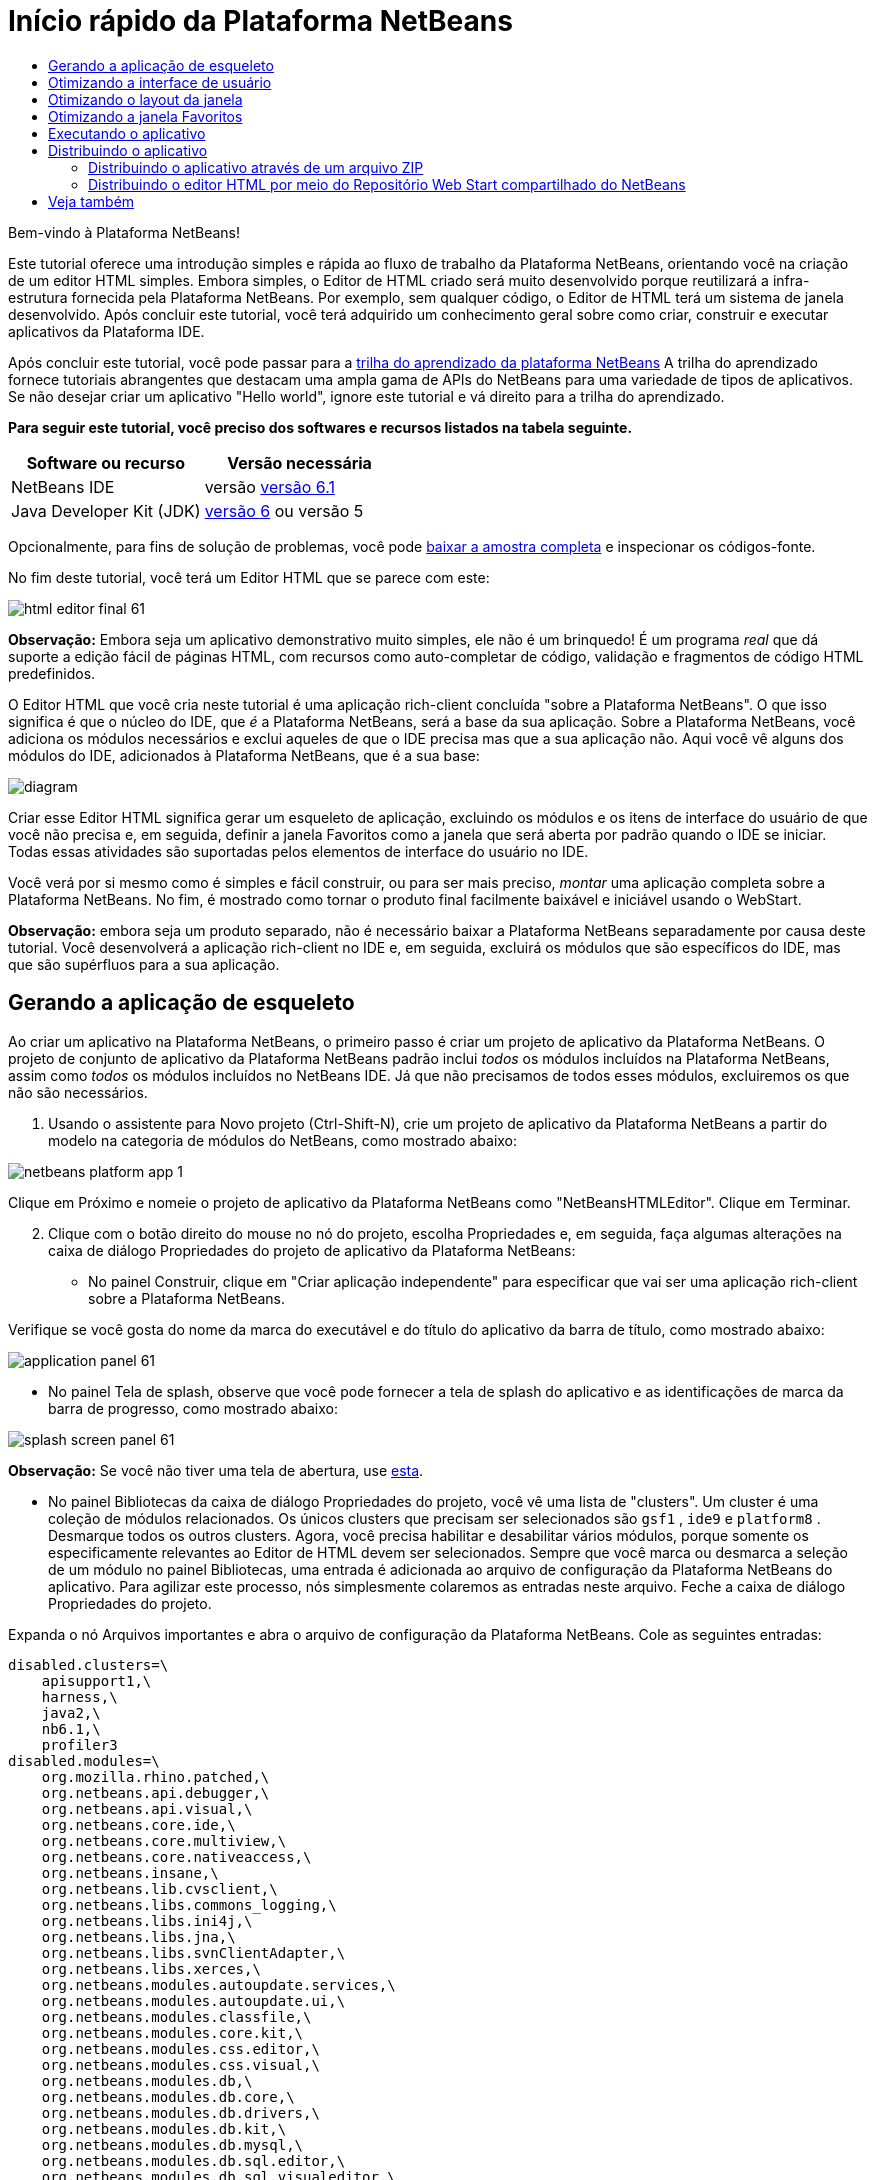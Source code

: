 // 
//     Licensed to the Apache Software Foundation (ASF) under one
//     or more contributor license agreements.  See the NOTICE file
//     distributed with this work for additional information
//     regarding copyright ownership.  The ASF licenses this file
//     to you under the Apache License, Version 2.0 (the
//     "License"); you may not use this file except in compliance
//     with the License.  You may obtain a copy of the License at
// 
//       http://www.apache.org/licenses/LICENSE-2.0
// 
//     Unless required by applicable law or agreed to in writing,
//     software distributed under the License is distributed on an
//     "AS IS" BASIS, WITHOUT WARRANTIES OR CONDITIONS OF ANY
//     KIND, either express or implied.  See the License for the
//     specific language governing permissions and limitations
//     under the License.
//

= Início rápido da Plataforma NetBeans
:jbake-type: platform-tutorial
:jbake-tags: tutorials 
:jbake-status: published
:syntax: true
:source-highlighter: pygments
:toc: left
:toc-title:
:icons: font
:experimental:
:description: Início rápido da Plataforma NetBeans - Apache NetBeans
:keywords: Apache NetBeans Platform, Platform Tutorials, Início rápido da Plataforma NetBeans

Bem-vindo à Plataforma NetBeans!

Este tutorial oferece uma introdução simples e rápida ao fluxo de trabalho da Plataforma NetBeans, orientando você na criação de um editor HTML simples. Embora simples, o Editor de HTML criado será muito desenvolvido porque reutilizará a infra-estrutura fornecida pela Plataforma NetBeans. Por exemplo, sem qualquer código, o Editor de HTML terá um sistema de janela desenvolvido. Após concluir este tutorial, você terá adquirido um conhecimento geral sobre como criar, construir e executar aplicativos da Plataforma IDE.

Após concluir este tutorial, você pode passar para a  link:https://netbeans.apache.org/kb/docs/platform.html[trilha do aprendizado da plataforma NetBeans] A trilha do aprendizado fornece tutoriais abrangentes que destacam uma ampla gama de APIs do NetBeans para uma variedade de tipos de aplicativos. Se não desejar criar um aplicativo "Hello world", ignore este tutorial e vá direito para a trilha do aprendizado.





*Para seguir este tutorial, você preciso dos softwares e recursos listados na tabela seguinte.*

|===
|Software ou recurso |Versão necessária 

|NetBeans IDE |versão  link:https://netbeans.apache.org/download/index.html[versão 6.1] 

|Java Developer Kit (JDK) | link:https://www.oracle.com/technetwork/java/javase/downloads/index.html[versão 6] ou
versão 5 
|===

Opcionalmente, para fins de solução de problemas, você pode  link:http://plugins.netbeans.org/PluginPortal/faces/PluginDetailPage.jsp?pluginid=6635[baixar a amostra completa] e inspecionar os códigos-fonte.

No fim deste tutorial, você terá um Editor HTML que se parece com este:


image::images/html_editor_final-61.png[]

*Observação:* Embora seja um aplicativo demonstrativo muito simples, ele não é um brinquedo! É um programa _real_ que dá suporte a edição fácil de páginas HTML, com recursos como auto-completar de código, validação e fragmentos de código HTML predefinidos.

O Editor HTML que você cria neste tutorial é uma aplicação rich-client concluída "sobre a Plataforma NetBeans". O que isso significa é que o núcleo do IDE, que _[.underline]#é#_ a Plataforma NetBeans, será a base da sua aplicação. Sobre a Plataforma NetBeans, você adiciona os módulos necessários e exclui aqueles de que o IDE precisa mas que a sua aplicação não. Aqui você vê alguns dos módulos do IDE, adicionados à Plataforma NetBeans, que é a sua base:


image::images/diagram.png[]

Criar esse Editor HTML significa gerar um esqueleto de aplicação, excluindo os módulos e os itens de interface do usuário de que você não precisa e, em seguida, definir a janela Favoritos como a janela que será aberta por padrão quando o IDE se iniciar. Todas essas atividades são suportadas pelos elementos de interface do usuário no IDE.

Você verá por si mesmo como é simples e fácil construir, ou para ser mais preciso, _montar_ uma aplicação completa sobre a Plataforma NetBeans. No fim, é mostrado como tornar o produto final facilmente baixável e iniciável usando o WebStart.

*Observação:* embora seja um produto separado, não é necessário baixar a Plataforma NetBeans separadamente por causa deste tutorial. Você desenvolverá a aplicação rich-client no IDE e, em seguida, excluirá os módulos que são específicos do IDE, mas que são supérfluos para a sua aplicação.


== Gerando a aplicação de esqueleto

Ao criar um aplicativo na Plataforma NetBeans, o primeiro passo é criar um projeto de aplicativo da Plataforma NetBeans. O projeto de conjunto de aplicativo da Plataforma NetBeans padrão inclui _todos_ os módulos incluídos na Plataforma NetBeans, assim como _todos_ os módulos incluídos no NetBeans IDE. Já que não precisamos de todos esses módulos, excluiremos os que não são necessários.


[start=1]
1. Usando o assistente para Novo projeto (Ctrl-Shift-N), crie um projeto de aplicativo da Plataforma NetBeans a partir do modelo na categoria de módulos do NetBeans, como mostrado abaixo:


image::images/netbeans-platform-app-1.png[]

Clique em Próximo e nomeie o projeto de aplicativo da Plataforma NetBeans como "NetBeansHTMLEditor". Clique em Terminar.


[start=2]
1. Clique com o botão direito do mouse no nó do projeto, escolha Propriedades e, em seguida, faça algumas alterações na caixa de diálogo Propriedades do projeto de aplicativo da Plataforma NetBeans:

* No painel Construir, clique em "Criar aplicação independente" para especificar que vai ser uma aplicação rich-client sobre a Plataforma NetBeans.

Verifique se você gosta do nome da marca do executável e do título do aplicativo da barra de título, como mostrado abaixo:


image::images/application_panel-61.png[]

* No painel Tela de splash, observe que você pode fornecer a tela de splash do aplicativo e as identificações de marca da barra de progresso, como mostrado abaixo:


image::images/splash_screen_panel-61.png[]

*Observação:* Se você não tiver uma tela de abertura, use  link:images/splash.gif[esta].

* No painel Bibliotecas da caixa de diálogo Propriedades do projeto, você vê uma lista de "clusters". Um cluster é uma coleção de módulos relacionados. Os únicos clusters que precisam ser selecionados são  ``gsf1`` ,  ``ide9``  e  ``platform8`` . Desmarque todos os outros clusters. Agora, você precisa habilitar e desabilitar vários módulos, porque somente os especificamente relevantes ao Editor de HTML devem ser selecionados. Sempre que você marca ou desmarca a seleção de um módulo no painel Bibliotecas, uma entrada é adicionada ao arquivo de configuração da Plataforma NetBeans do aplicativo. Para agilizar este processo, nós simplesmente colaremos as entradas neste arquivo. Feche a caixa de diálogo Propriedades do projeto.

Expanda o nó Arquivos importantes e abra o arquivo de configuração da Plataforma NetBeans. Cole as seguintes entradas:


[source,java]
----

disabled.clusters=\
    apisupport1,\
    harness,\
    java2,\
    nb6.1,\
    profiler3
disabled.modules=\
    org.mozilla.rhino.patched,\
    org.netbeans.api.debugger,\
    org.netbeans.api.visual,\
    org.netbeans.core.ide,\
    org.netbeans.core.multiview,\
    org.netbeans.core.nativeaccess,\
    org.netbeans.insane,\
    org.netbeans.lib.cvsclient,\
    org.netbeans.libs.commons_logging,\
    org.netbeans.libs.ini4j,\
    org.netbeans.libs.jna,\
    org.netbeans.libs.svnClientAdapter,\
    org.netbeans.libs.xerces,\
    org.netbeans.modules.autoupdate.services,\
    org.netbeans.modules.autoupdate.ui,\
    org.netbeans.modules.classfile,\
    org.netbeans.modules.core.kit,\
    org.netbeans.modules.css.editor,\
    org.netbeans.modules.css.visual,\
    org.netbeans.modules.db,\
    org.netbeans.modules.db.core,\
    org.netbeans.modules.db.drivers,\
    org.netbeans.modules.db.kit,\
    org.netbeans.modules.db.mysql,\
    org.netbeans.modules.db.sql.editor,\
    org.netbeans.modules.db.sql.visualeditor,\
    org.netbeans.modules.dbapi,\
    org.netbeans.modules.editor.bookmarks,\
    org.netbeans.modules.editor.kit,\
    org.netbeans.modules.extbrowser,\
    org.netbeans.modules.gototest,\
    org.netbeans.modules.httpserver,\
    org.netbeans.modules.ide.kit,\
    org.netbeans.modules.javascript.editing,\
    org.netbeans.modules.javascript.hints,\
    org.netbeans.modules.javascript.kit,\
    org.netbeans.modules.javascript.refactoring,\
    org.netbeans.modules.languages,\
    org.netbeans.modules.languages.bat,\
    org.netbeans.modules.languages.diff,\
    org.netbeans.modules.languages.manifest,\
    org.netbeans.modules.languages.sh,\
    org.netbeans.modules.localhistory,\
    org.netbeans.modules.mercurial,\
    org.netbeans.modules.project.ant,\
    org.netbeans.modules.project.libraries,\
    org.netbeans.modules.properties,\
    org.netbeans.modules.properties.syntax,\
    org.netbeans.modules.schema2beans,\
    org.netbeans.modules.sendopts,\
    org.netbeans.modules.server,\
    org.netbeans.modules.servletapi,\
    org.netbeans.modules.subversion,\
    org.netbeans.modules.tasklist.kit,\
    org.netbeans.modules.tasklist.projectint,\
    org.netbeans.modules.tasklist.todo,\
    org.netbeans.modules.tasklist.ui,\
    org.netbeans.modules.timers,\
    org.netbeans.modules.usersguide,\
    org.netbeans.modules.utilities,\
    org.netbeans.modules.utilities.project,\
    org.netbeans.modules.versioning,\
    org.netbeans.modules.versioning.system.cvss,\
    org.netbeans.modules.versioning.util,\
    org.netbeans.modules.web.flyingsaucer,\
    org.netbeans.modules.xml,\
    org.netbeans.modules.xml.axi,\
    org.netbeans.modules.xml.core,\
    org.netbeans.modules.xml.lexer,\
    org.netbeans.modules.xml.multiview,\
    org.netbeans.modules.xml.retriever,\
    org.netbeans.modules.xml.schema.completion,\
    org.netbeans.modules.xml.schema.model,\
    org.netbeans.modules.xml.tax,\
    org.netbeans.modules.xml.text,\
    org.netbeans.modules.xml.tools,\
    org.netbeans.modules.xml.wsdl.model,\
    org.netbeans.modules.xml.xam,\
    org.netbeans.modules.xml.xdm,\
    org.netbeans.modules.xsl,\
    org.netbeans.spi.debugger.ui,\
    org.netbeans.spi.viewmodel,\
    org.netbeans.swing.dirchooser,\
    org.openide.compat,\
    org.openide.util.enumerations
enabled.clusters=\
    gsf1,\
    ide9,\
    platform8
nbplatform.active=default
----

Agora, você possui o subconjunto de módulos do NetBeans que são relevantes ao Editor de HTML. Entretanto, embora você precise dos módulos que possui agora, provavelmente não precisa de todos os elementos de interface de usuário que esses módulos fornecem. Nas próximas seções, você irá ajustar a interface do usuário e personalizar o layout da janela especificamente para o Editor de HTML que está criando.


== Otimizando a interface de usuário

Você pode manter ou rejeitar o quanto desejar da interface do usuário que os módulos selecionados fornecerem. Por exemplo, seu editor HTML provavelmente não precisa de um ou todos os itens do menu Ferramentas. Semelhantemente, talvez haja barras de ferramentas ou botões da barra de ferramentas que não sejam necessários. Nesta seção, você remove a interface de usuário do IDE até que haja um subconjunto que seja útil para o seu aplicativo rich-client.


[start=1]
1. Expanda o projeto de aplicativo da Plataforma Netbeans, clique com o botão direito do mouse no nó Módulos e escolha Adicionar novo, como mostrado abaixo:


image::images/add-module-61.png[]

O assistente para Novo projeto (Ctrl+Shift+N) aparece. Nomeie o projeto como  ``BrandingModule`` , clique em Próximo.


[start=2]
1. No campo Nome de base de código, digite  ``org.netbeans.brandingmodule`` .

[start=3]
1. No campo Camada XML, digite o nome do seu pacote, anexado de "layer.xml", como "org/netbeans/brandingmodule/layer.xml" e clique em Terminar.

*Observação:* se você não digitar o local do arquivo layer.xml neste campo, o arquivo não será criado. Neste caso, crie um arquivo chamado "layer.xml" no pacote principal e registre-o manualmente no Manifesto do módulo da seguinte maneira:


[source,java]
----

OpenIDE-Module-Layer: org/netbeans/brandingmodule/layer.xml
----


[start=4]
1. No módulo de identificação de marca, expanda o nó  ``layer.xml`` . Dois subnós são expostos:


image::images/expanded-xml-layer-61.png[]

*Observação:* caso você tenha adicionado manualmente o arquivo layer.xml, precisará expandir o nó Arquivos importantes para poder expandir o nó Camada XML encontrado nele.


[start=5]
1. No nó  ``<esta camada em contexto>`` , o IDE mostra uma visualização mesclada de todas as pastas e arquivo que todos os módulos registram em suas camadas. Para excluir os itens, você pode clicar com o botão direito do mouse neles e escolher 'Excluir', como mostrado abaixo:


image::images/this-layer-in-context-61.png[]

O IDE adiciona marcas ao arquivo  ``layer.xml``  do módulo que, quando o módulo é instalado, oculta os itens que você excluiu. Por exemplo, clicando com o botão direito do mouse em  ``Barra de menus/Editar`` , você pode remover itens de menu do menu Editar que não são necessários para o Editor HTML. Fazendo isso, você gera trechos de código como o seguinte no arquivo  ``layer.xml`` :


[source,xml]
----

<folder name="Menu">
    <folder name="Edit">
        <file name="org-netbeans-modules-editor-MainMenuAction$StartMacroRecordingAction.instance_hidden"/>
        <file name="org-netbeans-modules-editor-MainMenuAction$StopMacroRecordingAction.instance_hidden"/>
    </folder>       
</folder>
----

O resultado do trecho de código acima é que as ações  ``Iniciar gravação de macro``  e  ``Parar gravação de macro``  fornecidas por outro módulo são removidas do menu por seu módulo de marca. Para exibi-las novamente, simplesmente exclua as marcas acima do arquivo  ``layer.xml`` .


[start=6]
1. Use a abordagem descrita na etapa anterior para ocultar as barras de ferramentas, os botões da barra de ferramentas, os menus e os itens de menu que você desejar.

Quando tiver concluído este estágio, observe o arquivo  ``layer.xml`` . Quando fizer isso, verá algo similar ao seguinte, dependendo dos itens que tenha excluído:


[source,xml]
----

<?xml version="1.0" encoding="UTF-8"?>
<!DOCTYPE filesystem PUBLIC "-//NetBeans//DTD Filesystem 1.1//EN" "https://netbeans.org/dtds/filesystem-1_1.dtd">
<filesystem>
    <folder name="Menu">
        <file name="BuildProject_hidden"/>
        <folder name="File">
            <file name="Separator2.instance_hidden"/>
            <file name="SeparatorNew.instance_hidden"/>
            <file name="SeparatorOpen.instance_hidden"/>
            <file name="org-netbeans-modules-project-ui-CloseProject.shadow_hidden"/>
            <file name="org-netbeans-modules-project-ui-CustomizeProject.shadow_hidden"/>
            <file name="org-netbeans-modules-project-ui-NewFile.shadow_hidden"/>
            <file name="org-netbeans-modules-project-ui-NewProject.shadow_hidden"/>
            <file name="org-netbeans-modules-project-ui-OpenProject.shadow_hidden"/>
            <file name="org-netbeans-modules-project-ui-RecentProjects.shadow_hidden"/>
            <file name="org-netbeans-modules-project-ui-SetMainProject.shadow_hidden"/>
            <file name="org-netbeans-modules-project-ui-groups-GroupsMenu.shadow_hidden"/>
        </folder>
        <file name="Refactoring_hidden"/>
        <file name="RunProject_hidden"/>
        <folder name="Window">
            <file name="ViewRuntimeTabAction.shadow_hidden"/>
            <file name="org-netbeans-modules-project-ui-logical-tab-action.shadow_hidden"/>
            <file name="org-netbeans-modules-project-ui-physical-tab-action.shadow_hidden"/>
        </folder>
    </folder>
</filesystem>
----


== Otimizando o layout da janela

Usando o nó  ``<esta camada em contexto>`` , você pode não somente excluir itens existentes, mas também pode alterar o conteúdo deles. Por exemplo, o Editor HTML trabalha em arquivos HTML, sendo assim, ao contrário do IDE regular, que trabalha com arquivos-fonte Java e projetos, faz sentido mostrar a janela  ``Favoritos``  no layout inicial.

A definição do layout da janela também é descrita como arquivos em camadas, tudo armazenado na pasta  ``Janelas2`` . Os arquivos na pasta  ``Janelas2``  são arquivos XML pseudo-legíveis por humanos definidos pelas  link:http://bits.netbeans.org/dev/javadoc/org-openide-windows/org/openide/windows/doc-files/api.html[APIs do sistema de janelas]. Eles são complexos mas a boa notícia é que, para fins do nosso Editor HTML, não é necessário compreendê-los completamente, como mostrado abaixo.


[start=1]
1. Em seu nó  ``<esta camada em contexto>``  do módulo de marca, clique com o botão direito do mouse no nó  ``Janelas2``  e escolha Localizar, como mostrado abaixo:


image::images/find-favorites-61.png[]


[start=2]
1. Procure por um objeto chamado  ``Favoritos`` , ignorando o uso de maiúsculas/minúsculas. Você encontrará dois arquivos:


image::images/find-favorites2-61.png[]

O primeiro arquivo define a aparência do componente e como ele é criado. Como o componente não precisa ser alterado, não é necessário modificar o arquivo. O segundo é mais interessante para os seus propósitos, ele contém o seguinte:


[source,xml]
----


<tc-ref version="2.0">
    <module name="org.netbeans.modules.favorites/1" spec="1.1" />
    <tc-id id="favorites" />
    <state opened="false" />
</tc-ref>
----


[start=3]
1. Embora a maior parte do XML seja criptografada, existe uma linha que parece promissora — sem precisar ler nenhum tipo de documentação, é provável que alterar  ``false``  para  ``true``  tornará o componente aberto por padrão. Faça isso agora.

[start=4]
1. De forma similar, você pode alterar as janelas a seguir do seu estado aberto padrão para o estado que você deseja que elas se comportem no Editor de HTML:
*  ``CommonPalette.wstcref`` . O estado aberto da Paleta de componentes é  ``false`` . Trocar para  ``true`` .
*  ``navigatorTC.wstcref`` . O estado aberto do Navegador é  ``true`` . Trocar para  ``false`` .
*  ``projectTabLogical_tc.wstcref`` . O estado aberto da janela Projetos é  ``true`` . Trocar para  ``false`` .
*  ``projectTab_tc.wstcref`` . O estado aberto da janela Arquivos é  ``true`` . Trocar para  ``false`` .
*  ``runtime.wstcref`` . O estado aberto da janela Serviços é  ``true`` . Trocar para  ``false`` .

Agora você deve ver que o seu módulo de marca contém alguns novos arquivos, um para cada um dos arquivos que você alterou. Na verdade, esses arquivos substituem aqueles que você encontrou nas etapas anteriores, sendo que agora você forneceu as informações necessárias para substituir o layout da janela:


image::images/wstcrefs-overridden-61.png[]

Verifique se o arquivo  ``layer.xml``  agora contém o conteúdo a seguir. Caso não contenha, copie e cole o conteúdo abaixo no arquivo  ``layer.xml`` .


[source,xml]
----

<?xml version="1.0" encoding="UTF-8"?>
<!DOCTYPE filesystem PUBLIC "-//NetBeans//DTD Filesystem 1.1//EN" "https://netbeans.org/dtds/filesystem-1_1.dtd">
<filesystem>
    <folder name="Menu">
        <file name="BuildProject_hidden"/>
        <folder name="File">
            <file name="Separator2.instance_hidden"/>
            <file name="SeparatorNew.instance_hidden"/>
            <file name="SeparatorOpen.instance_hidden"/>
            <file name="org-netbeans-modules-project-ui-CloseProject.shadow_hidden"/>
            <file name="org-netbeans-modules-project-ui-CustomizeProject.shadow_hidden"/>
            <file name="org-netbeans-modules-project-ui-NewFile.shadow_hidden"/>
            <file name="org-netbeans-modules-project-ui-NewProject.shadow_hidden"/>
            <file name="org-netbeans-modules-project-ui-OpenProject.shadow_hidden"/>
            <file name="org-netbeans-modules-project-ui-RecentProjects.shadow_hidden"/>
            <file name="org-netbeans-modules-project-ui-SetMainProject.shadow_hidden"/>
            <file name="org-netbeans-modules-project-ui-groups-GroupsMenu.shadow_hidden"/>
        </folder>
        <file name="Refactoring_hidden"/>
        <file name="RunProject_hidden"/>
        <folder name="Window">
            <file name="ViewRuntimeTabAction.shadow_hidden"/>
            <file name="org-netbeans-modules-project-ui-logical-tab-action.shadow_hidden"/>
            <file name="org-netbeans-modules-project-ui-physical-tab-action.shadow_hidden"/>
        </folder>
    </folder>
    <folder name="Windows2">
        <folder name="Modes">
            <folder name="commonpalette">
                <file name="CommonPalette.wstcref" url="CommonPaletteWstcref.xml"/>
            </folder>
            <folder name="explorer">
                <file name="favorites.wstcref" url="favoritesWstcref.xml"/>
                <file name="projectTabLogical_tc.wstcref" url="projectTabLogical_tcWstcref.xml"/>
                <file name="projectTab_tc.wstcref" url="projectTab_tcWstcref.xml"/>
                <file name="runtime.wstcref" url="runtimeWstcref.xml"/>
            </folder>
            <folder name="navigator">
                <file name="navigatorTC.wstcref" url="navigatorTCWstcref.xml"/>
            </folder>
        </folder>
    </folder>
</filesystem>
----


== Otimizando a janela Favoritos

Na subpasta de uma pasta de  ``marca``  projeto de aplicativo da Plataforma NetBeans, que esteja visível na janela Arquivos, você pode substituir as strings definidas nos códigos-fonte do NetBeans. Nesta seção, você substituirá as strings que definem os rótulos usados na janela Favoritos. Por exemplo, alteraremos o rótulo "Favoritos" para "Arquivos HTML", pois usaremos essa janela especificamente para arquivos HTML.


[start=1]
1. Abra a janela Arquivos e expanda a pasta de  ``marca``  do projeto de aplicativo da Plataforma NetBeans.

[start=2]
1. Crie uma nova estrutura de pastas em  ``marca/módulos`` . A nova pasta deve se chamar  ``org-netbeans-modules-favorites.jar`` . Dentro dessa pasta, crie uma hierarquia de pastas  ``org/netbeans/módulos/favoritos`` . Dentro da pasta final, ou seja,  ``favoritos`` , crie um novo arquivo  ``Bundle.properties`` .


image::images/favorites-branding-61a.png[]

Essa estrutura de pastas e arquivo de propriedades correspondem à estrutura de pastas nos códigos-fonte do NetBeans relacionados à janela Favoritos.


[start=3]
1. Adicione as strings mostradas na captura de tela abaixo para substituir as mesmas strings definidas no arquivo de propriedades correspondentes nos códigos-fonte da janela Favoritos:


image::images/favorites-branding-61b.png[]

Para simplificar esta etapa, copie e cole as strings definidas acima:


[source,java]
----

Favorites=HTML Files
ACT_AddOnFavoritesNode=&amp;Find HTML Files...
ACT_Remove=&amp;Remove from HTML Files List
ACT_View=HTML Files
ACT_Select=HTML Files
ACT_Select_Main_Menu=Select in HTML Files List

# JFileChooser
CTL_DialogTitle=Add to HTML Files List
CTL_ApproveButtonText=Add
ERR_FileDoesNotExist={0} does not exist.
ERR_FileDoesNotExistDlgTitle=Add to HTML Files List
MSG_NodeNotFound=The document node could not be found in the HTML Files List.
----


== Executando o aplicativo

Executar o seu aplicativo é tão simples quando clicar com o botão direito do mouse no nó do projeto e escolher um item de menu.


[start=1]
1. Clique com o botão direito do mouse no nó do projeto do aplicativo e escolha Limpar e construir tudo.

[start=2]
1. Clique com o botão direito do mouse no nó do projeto de aplicativo e escolha Executar:

[start=3]
1. Depois que a aplicação é implantada, você pode clicar com o botão direito do mouse dentro da janela Favoritos e escolher uma pasta contendo arquivos HTML e, em seguida, abrir um arquivo HTML, como mostrado abaixo:


image::images/html_editor_final-61.png[]


== Distribuindo o aplicativo

Escolha uma das duas abordagens para distribuir o aplicativo. Se você desejar manter o máximo possível de controle sobre o aplicativo, use o web start para distribuir o aplicativo na web. Neste cenário, sempre que você desejar atualizar o aplicativo, irá fazer isso localmente e permitir que os usuários finais saibam sobre a atualização, que estará disponível automaticamente para eles na próxima vez que iniciarem o aplicativo na web. Como alternativa, distribua um arquivo ZIP contendo seu aplicativo. Os usuários finais terão, assim, o aplicativo completo localmente disponível. Distribua então as atualizações e os novos recursos através do mecanismo de atualização, descrito abaixo.


=== Distribuindo o aplicativo através de um arquivo ZIP

Para estender seu aplicativo, você deve permitir que os usuários instalem módulos para aprimorar a funcionalidade do aplicativo. Para fazer isso, você precisa simplesmente ativar alguns módulos extras, que empacotarão o gerenciador de plug-ins com o seu Editor HTML.


[start=1]
1. Clique com o botão direito do mouse no projeto de aplicativo da Plataforma NetBeans e escolha Propriedades. Na caixa de diálogo Propriedades do projeto, use o painel Bibliotecas e marque as caixas de verificação  ``Centrais de atualização`` ,  ``Serviços de atualização automática``  e  ``UI de atualização automática``  realçadas abaixo:


image::images/auto-update-61.png[]


[start=2]
1. Clique com o botão direito do mouse no nó do projeto do aplicativo e escolha Limpar e construir tudo.

[start=3]
1. Execute o aplicativo e observe que agora você tem um novo item de menu, chamado "Plug-ins", no menu Ferramentas:


image::images/auto-update2-61.png[]

[start=4]
1. Escolha o nome item de menu Plug-ins e instale alguns plug-ins que sejam úteis para seu Editor HTML. Navegue no  link:http://plugins.netbeans.org/PluginPortal/[Portal Plug-in] para localizar alguns que sejam adequados. É desta mesma forma que os usuários finais atualizarão sua instalação local do aplicativo.

[start=5]
1. 
Clique com o botão direito do mouse no nó do conjunto de aplicativo e escolha Build ZIP Distribution.


[start=6]
1. Na pasta  ``dist``  (visível na janela Arquivos), você agora deve ser capaz de ver um arquivo ZIP que pode ser expandido, para exibição de seu conteúdo:


image::images/unzipped-app-61.png[]

*Observação:* o iniciador do aplicativo é criado na pasta  ``bin`` , como mostrado acima.


=== Distribuindo o editor HTML por meio do Repositório Web Start compartilhado do NetBeans

Em vez de distribuir um arquivo ZIP, vamos preparar para uma distribuição webstart fazendo ajustes finos no arquivo  ``master.jnlp``  que é gerado na primeira vez que o aplicativo é iniciado. Embora ele faça o trabalho, ele não está pronto para distribuição. Pelo menos, você precisa alterar a seção de informações para fornecer melhores descrições e ícones.

Outra alteração na infra-estrutura JNLP padrão é o uso de um repositório JNLP compartilhado em www.netbeans.org. Por padrão, a aplicação JNLP gerada para um conjunto sempre contém todos os seus módulos, assim como os módulos do qual ela depende. Isso pode ser útil para uso de intranet, mas é um pouco menos prático para uso amplo na internet. Na internet, é muito melhor se todos os aplicativos construídos na Plataforma NetBeans se referirem a um repositório de módulos do NetBeans, o que significa que tais módulos são compartilhados e não precisam ser baixados mais de uma vez.

Existe um repositório como tal para NetBeans 6.1. Ele não contém todos os módulos que o NetBeans IDE possui, mas ele contém o suficiente para criar aplicativos não-IDE como o nosso editor HTML. Para usar o repositório, você só precisa modificar  ``platform.properties``  adicionando a URL correta:


[source,java]
----


# share the libraries from common repository on netbeans.org
# this URL is for release60 JNLP files:
jnlp.platform.codebase=https://netbeans.org/download/6_0/jnlp/

----

Assim que o aplicativo é iniciado como um aplicativo JNLP, todos os seus módulos de plug-in compartilhados são carregados a partir de netbeans.org e compartilhados com os aplicativos que fazem o mesmo.

link:http://netbeans.apache.org/community/mailing-lists.html[Envie-nos seus comentários]


== Veja também

Isto conclui o Início rápido da Plataforma NetBeans. Este documento descreveu como criar um plug-in que adiciona uma barra de ferramentas do Google Search ao IDE. Para obter mais informações sobre a criação e o desenvolvimento de aplicativos na Plataforma NetBeans, consulte os seguintes recursos:

*  link:https://netbeans.apache.org/kb/docs/platform.html[Outros tutoriais relacionados]

*  link:https://bits.netbeans.org/dev/javadoc/[Javadoc da API da NetBeans ]
